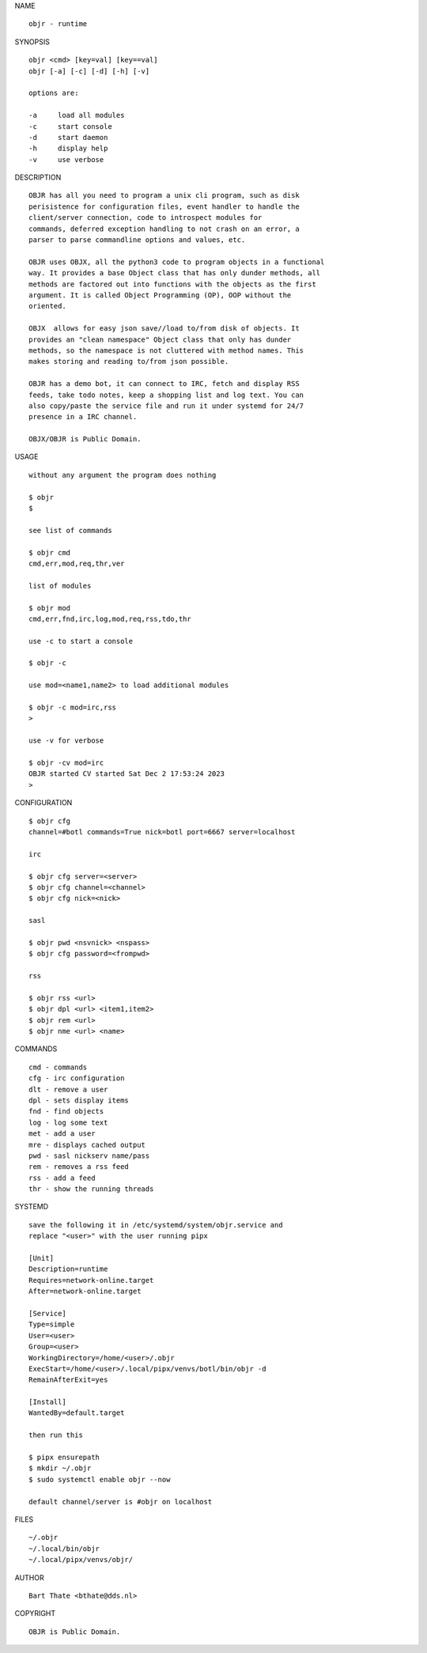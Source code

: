 NAME

::

    objr - runtime


SYNOPSIS

::

    objr <cmd> [key=val] [key==val]
    objr [-a] [-c] [-d] [-h] [-v]

    options are:

    -a     load all modules
    -c     start console
    -d     start daemon
    -h     display help
    -v     use verbose


DESCRIPTION

::


    OBJR has all you need to program a unix cli program, such as disk
    perisistence for configuration files, event handler to handle the
    client/server connection, code to introspect modules for
    commands, deferred exception handling to not crash on an error, a
    parser to parse commandline options and values, etc.

    OBJR uses OBJX, all the python3 code to program objects in a functional
    way. It provides a base Object class that has only dunder methods, all
    methods are factored out into functions with the objects as the first
    argument. It is called Object Programming (OP), OOP without the
    oriented.

    OBJX  allows for easy json save//load to/from disk of objects. It
    provides an "clean namespace" Object class that only has dunder
    methods, so the namespace is not cluttered with method names. This
    makes storing and reading to/from json possible.

    OBJR has a demo bot, it can connect to IRC, fetch and display RSS
    feeds, take todo notes, keep a shopping list and log text. You can
    also copy/paste the service file and run it under systemd for 24/7
    presence in a IRC channel.

    OBJX/OBJR is Public Domain.

USAGE

::

    without any argument the program does nothing

    $ objr
    $

    see list of commands

    $ objr cmd
    cmd,err,mod,req,thr,ver

    list of modules

    $ objr mod
    cmd,err,fnd,irc,log,mod,req,rss,tdo,thr

    use -c to start a console

    $ objr -c

    use mod=<name1,name2> to load additional modules

    $ objr -c mod=irc,rss
    >

    use -v for verbose

    $ objr -cv mod=irc
    OBJR started CV started Sat Dec 2 17:53:24 2023
    >


CONFIGURATION

::

    $ objr cfg 
    channel=#botl commands=True nick=botl port=6667 server=localhost

    irc

    $ objr cfg server=<server>
    $ objr cfg channel=<channel>
    $ objr cfg nick=<nick>

    sasl

    $ objr pwd <nsvnick> <nspass>
    $ objr cfg password=<frompwd>

    rss

    $ objr rss <url>
    $ objr dpl <url> <item1,item2>
    $ objr rem <url>
    $ objr nme <url> <name>

COMMANDS

::

    cmd - commands
    cfg - irc configuration
    dlt - remove a user
    dpl - sets display items
    fnd - find objects 
    log - log some text
    met - add a user
    mre - displays cached output
    pwd - sasl nickserv name/pass
    rem - removes a rss feed
    rss - add a feed
    thr - show the running threads

SYSTEMD

::

    save the following it in /etc/systemd/system/objr.service and
    replace "<user>" with the user running pipx

    [Unit]
    Description=runtime
    Requires=network-online.target
    After=network-online.target

    [Service]
    Type=simple
    User=<user>
    Group=<user>
    WorkingDirectory=/home/<user>/.objr
    ExecStart=/home/<user>/.local/pipx/venvs/botl/bin/objr -d
    RemainAfterExit=yes

    [Install]
    WantedBy=default.target

    then run this

    $ pipx ensurepath
    $ mkdir ~/.objr
    $ sudo systemctl enable objr --now

    default channel/server is #objr on localhost

FILES

::

    ~/.objr
    ~/.local/bin/objr
    ~/.local/pipx/venvs/objr/

AUTHOR

::

    Bart Thate <bthate@dds.nl>

COPYRIGHT

::

    OBJR is Public Domain.
